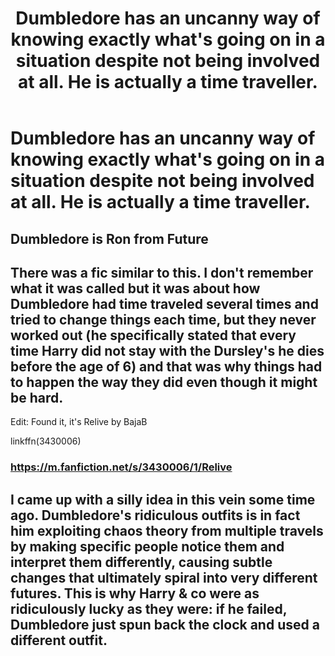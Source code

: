 #+TITLE: Dumbledore has an uncanny way of knowing exactly what's going on in a situation despite not being involved at all. He is actually a time traveller.

* Dumbledore has an uncanny way of knowing exactly what's going on in a situation despite not being involved at all. He is actually a time traveller.
:PROPERTIES:
:Author: Aardwarkthe2nd
:Score: 18
:DateUnix: 1605963074.0
:DateShort: 2020-Nov-21
:FlairText: Prompt
:END:

** Dumbledore is Ron from Future
:PROPERTIES:
:Score: 23
:DateUnix: 1605967521.0
:DateShort: 2020-Nov-21
:END:


** There was a fic similar to this. I don't remember what it was called but it was about how Dumbledore had time traveled several times and tried to change things each time, but they never worked out (he specifically stated that every time Harry did not stay with the Dursley's he dies before the age of 6) and that was why things had to happen the way they did even though it might be hard.

Edit: Found it, it's Relive by BajaB

linkffn(3430006)
:PROPERTIES:
:Author: MajesticallyUnequal
:Score: 8
:DateUnix: 1605977820.0
:DateShort: 2020-Nov-21
:END:

*** [[https://m.fanfiction.net/s/3430006/1/Relive]]
:PROPERTIES:
:Author: Protaokper
:Score: 4
:DateUnix: 1605990343.0
:DateShort: 2020-Nov-21
:END:


** I came up with a silly idea in this vein some time ago. Dumbledore's ridiculous outfits is in fact him exploiting chaos theory from multiple travels by making specific people notice them and interpret them differently, causing subtle changes that ultimately spiral into very different futures. This is why Harry & co were as ridiculously lucky as they were: if he failed, Dumbledore just spun back the clock and used a different outfit.
:PROPERTIES:
:Author: Fredrik1994
:Score: 5
:DateUnix: 1606010128.0
:DateShort: 2020-Nov-22
:END:
